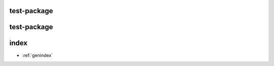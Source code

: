 test-package
============

.. ros:autopackage:: package_1

test-package
============

.. ros:autopackage:: package_1_under_another_base
   :base: ../../packages/another_base

index
=====

* :ref:`genindex`

